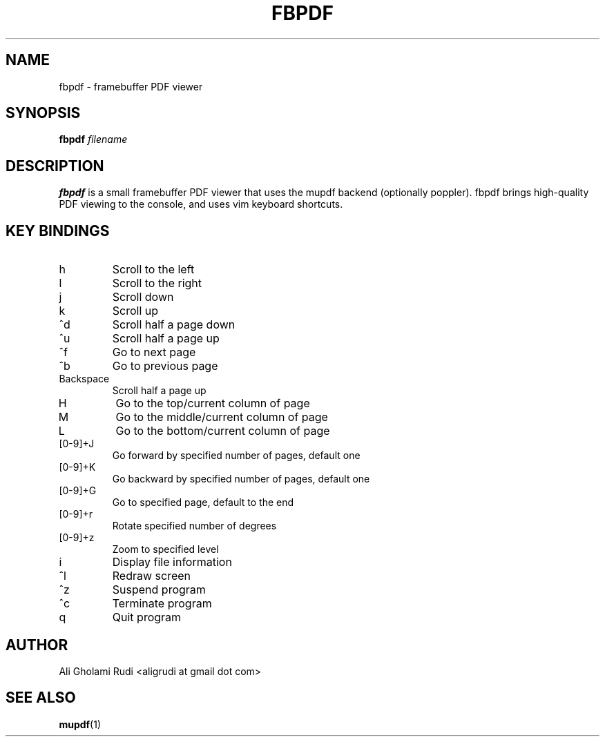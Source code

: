 .TH FBPDF 1 "MAY 2011"
.SH NAME
fbpdf \- framebuffer PDF viewer
.SH SYNOPSIS
.B fbpdf
.I filename
.SH DESCRIPTION
.B fbpdf
is a small framebuffer PDF viewer that uses
the mupdf backend (optionally poppler). fbpdf brings
high-quality PDF viewing to the console, and uses
vim keyboard shortcuts.
.SH KEY BINDINGS
.IP h
Scroll to the left
.IP l
Scroll to the right
.IP j
Scroll down
.IP k
Scroll up
.IP ^d
Scroll half a page down
.IP ^u
Scroll half a page up
.IP ^f
Go to next page
.IP ^b
Go to previous page
.IP Backspace
Scroll half a page up
.IP H
Go to the top/current column of page
.IP M
Go to the middle/current column of page
.IP L
Go to the bottom/current column of page
.IP [0-9]+J
Go forward by specified number of pages, default one
.IP [0-9]+K
Go backward by specified number of pages, default one
.IP [0-9]+G
Go to specified page, default to the end
.IP [0-9]+r
Rotate specified number of degrees
.IP [0-9]+z
Zoom to specified level
.IP i
Display file information
.IP ^l
Redraw screen
.IP ^z
Suspend program
.IP ^c
Terminate program
.IP q
Quit program
.SH AUTHOR
Ali Gholami Rudi <aligrudi at gmail dot com>
.SH "SEE ALSO"
.BR mupdf (1)
